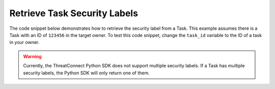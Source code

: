 Retrieve Task Security Labels
"""""""""""""""""""""""""""""

The code snippet below demonstrates how to retrieve the security label from a Task. This example assumes there is a Task with an ID of ``123456`` in the target owner. To test this code snippet, change the ``task_id`` variable to the ID of a task in your owner.

.. code-block:: python
    :linenos:

    ...

    tc = ThreatConnect(api_access_id, api_secret_key, api_default_org, api_base_url)

    # define the ID of the task we would like to retrieve
    task_id = 123456

    # create a tasks object
    tasks = tc.tasks()

    # set a filter to retrieve the task with the id: 123456
    filter1 = tasks.add_filter()
    filter1.add_id(task_id)

    try:
        tasks.retrieve()
    except RuntimeError as e:
        print('Error: {0}'.format(e))
        sys.exit(1)

    for task in tasks:
        print(task.name)

        # load the task's security label
        task.load_security_label()

        # if this task has a security label, print some information about the sec. label
        if task.security_label is not None:
            print(task.security_label.name)
            print(task.security_label.description)
            print(task.security_label.date_added)

.. warning:: Currently, the ThreatConnect Python SDK does not support multiple security labels. If a Task has multiple security labels, the Python SDK will only return one of them.
